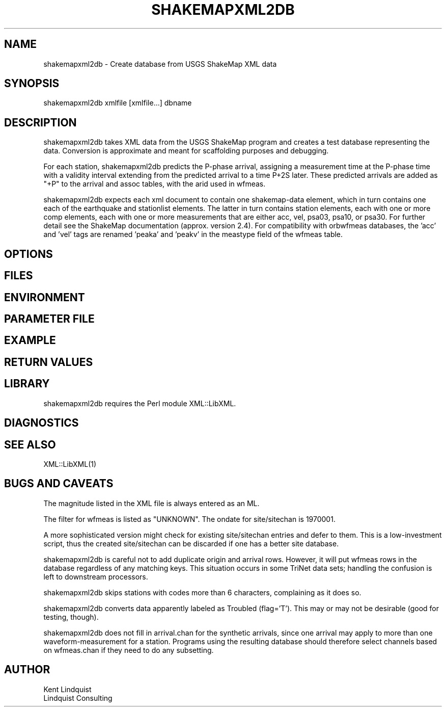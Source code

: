 .TH SHAKEMAPXML2DB 1 "$Date$"
.SH NAME
shakemapxml2db \- Create database from USGS ShakeMap XML data
.SH SYNOPSIS
.nf
shakemapxml2db xmlfile [xmlfile...] dbname
.fi
.SH DESCRIPTION
shakemapxml2db takes XML data from the USGS ShakeMap program and 
creates a test database representing the data. Conversion is 
approximate and meant for scaffolding purposes and debugging. 

For each station, shakemapxml2db predicts the P-phase arrival, 
assigning a measurement time at the P-phase time with a validity
interval extending from the predicted arrival to a time P+2S later.
These predicted arrivals are added as "+P" to the arrival and assoc tables,
with the arid used in wfmeas.

shakemapxml2db expects each xml document to contain one shakemap-data 
element, which in turn contains one each of the earthquake and stationlist
elements. The latter in turn contains station elements, each with one or more
comp elements, each with one or more measurements that are either acc, vel, 
psa03, psa10, or psa30. For further detail see the ShakeMap documentation
(approx. version 2.4). For compatibility with orbwfmeas databases, 
the 'acc' and 'vel' tags are renamed 'peaka' and 'peakv' in the meastype 
field of the wfmeas table. 
.SH OPTIONS
.SH FILES
.SH ENVIRONMENT
.SH PARAMETER FILE
.SH EXAMPLE
.ft CW
.in 2c
.nf
.fi
.in
.ft R
.SH RETURN VALUES
.SH LIBRARY

shakemapxml2db requires the Perl module XML::LibXML.

.SH DIAGNOSTICS
.SH "SEE ALSO"
.nf
XML::LibXML(1)
.fi
.SH "BUGS AND CAVEATS"
The magnitude listed in the XML file is always entered as an ML.

The filter for wfmeas is listed as "UNKNOWN". The ondate for site/sitechan is
1970001.

A more sophisticated version might check for existing site/sitechan
entries and defer to them. This is a low-investment script, thus the
created site/sitechan can be discarded if one has a better site
database.

shakemapxml2db is careful not to add duplicate origin and
arrival rows. However, it will put wfmeas rows in the database regardless
of any matching keys. This situation occurs in some TriNet data sets; 
handling the confusion is left to downstream processors.

shakemapxml2db  skips stations with codes more than 6 characters,
complaining as it does so.

shakemapxml2db converts data apparently labeled as Troubled (flag='T').
This may or may not be desirable (good for testing, though).

shakemapxml2db does not fill in arrival.chan for the synthetic arrivals, 
since one arrival may apply to more than one waveform-measurement for a 
station. Programs using the resulting database should therefore select 
channels based on wfmeas.chan if they need to do any subsetting.

.SH AUTHOR
.nf
Kent Lindquist
Lindquist Consulting
.fi
.\" $Id$
